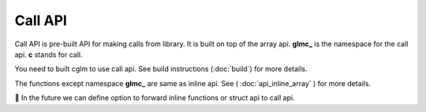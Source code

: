Call API
================================

Call API is pre-built API for making calls from library. It is built on top of the array api. **glmc_** is the namespace for the call api. 
**c** stands for call. 

You need to built cglm to use call api. See build instructions (:doc:`build`) for more details.

The functions except namespace **glmc_** are same as inline api. See ( :doc:`api_inline_array` ) for more details.

📌 In the future we can define option to forward inline functions or struct api to call api.
